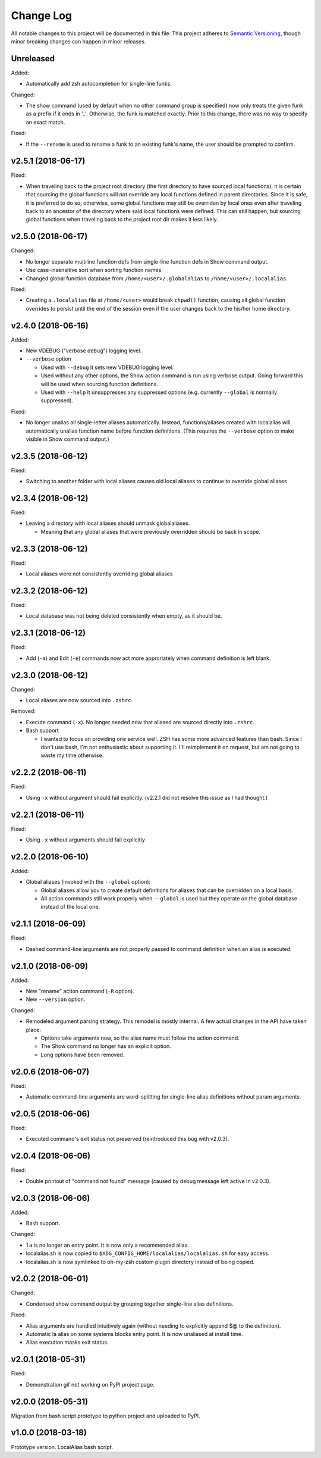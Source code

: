 ==========
Change Log
==========

All notable changes to this project will be documented in this file. This project adheres to
`Semantic Versioning <http://semver.org/>`_, though minor breaking changes can happen in minor
releases.

Unreleased
----------

Added:

* Automatically add zsh autocompletion for single-line funks.

Changed:

* The show command (used by default when no other command group is specified) now only treats
  the given funk as a prefix if it ends in '..'. Otherwise, the funk is matched exactly. Prior
  to this change, there was no way to specify an exact match.

Fixed:

* If the ``--rename`` is used to rename a funk to an existing funk's name, the user should be
  prompted to confirm.

v2.5.1 (2018-06-17)
-------------------

Fixed:

* When traveling back to the project root directory (the first directory to have sourced local
  functions), it is certain that sourcing the global functions will not override any local
  functions defined in parent directories. Since it is safe, it is preferred to do so; otherwise,
  some global functions may still be overriden by local ones even after traveling back to an
  ancestor of the directory where said local functions were defined. This can still happen, but
  sourcing global functions when traveling back to the project root dir makes it less likely.

v2.5.0 (2018-06-17)
-------------------

Changed:

* No longer separate multiline function defs from single-line function defs in Show command output.
* Use case-insensitive sort when sorting function names.
* Changed global function database from ``/home/<user>/.globalalias`` to ``/home/<user>/.localalias``.

Fixed:

* Creating a ``.localalias`` file at ``/home/<user>`` would break ``chpwd()`` function, causing all
  global function overrides to persist until the end of the session even if the user changes back
  to the his/her home directory.

v2.4.0 (2018-06-16)
-------------------

Added:

* New VDEBUG ("verbose debug") logging level.
* ``--verbose`` option

  - Used with ``--debug`` it sets new VDEBUG logging level.
  - Used without any other options, the Show action command is run using verbose output. Going
    forward this will be used when sourcing function definitions.
  - Used with ``--help`` it unsuppresses any suppressed options (e.g. currently ``--global`` is
    normally suppressed).

Fixed:

* No longer unalias all single-letter aliases automatically. Instead, functions/aliases created
  with localalias will automatically unalias function name before function definitions. (This
  requires the ``--verbose`` option to make visible in Show command output.)

v2.3.5 (2018-06-12)
-------------------

Fixed:

* Switching to another folder with local aliases causes old local aliases to continue to override
  global aliases

v2.3.4 (2018-06-12)
-------------------

Fixed:

* Leaving a directory with local aliases should unmask globalaliases.

  - Meaning that any global aliases that were previously overridden should be back in scope.

v2.3.3 (2018-06-12)
-------------------

Fixed:

* Local aliases were not consistently overriding global aliases

v2.3.2 (2018-06-12)
-------------------

Fixed:

* Local database was not being deleted consistently when empty, as it should be.

v2.3.1 (2018-06-12)
-------------------

Fixed:

* Add (``-a``) and Edit (``-e``) commands now act more approriately when command definition is left
  blank.

v2.3.0 (2018-06-12)
-------------------

Changed:

* Local aliases are now sourced into ``.zshrc``.

Removed:

* Execute command (``-x``). No longer needed now that aliased are sourced directly into ``.zshrc``.
* Bash support

  - I wanted to focus on providing one service well. ZSH has some more advanced features than bash.
    Since I don't use bash, I'm not enthusiastic about supporting it. I'll reimplement it on
    request, but am not going to waste my time otherwise.

v2.2.2 (2018-06-11)
-------------------

Fixed:

* Using ``-x`` without argument should fail explicitly. (v2.2.1 did not resolve this issue as I had
  thought.)


v2.2.1 (2018-06-11)
-------------------

Fixed:

* Using ``-x`` without arguments should fail explicitly


v2.2.0 (2018-06-10)
-------------------

Added:

* Global aliases (invoked with the ``--global`` option):

  - Global aliases allow you to create default definitions for aliases that can be overridden on
    a local basis.
  - All action commands still work properly when ``--global`` is used but they operate on the global
    database instead of the local one.

v2.1.1 (2018-06-09)
-------------------

Fixed:

* Dashed command-line arguments are not properly passed to command definition when an alias is
  executed.

v2.1.0 (2018-06-09)
-------------------

Added:

* New "rename" action command (``-R`` option).
* New ``--version`` option.

Changed:

* Remodeled argument parsing strategy. This remodel is mostly internal. A few actual changes in the
  API have taken place:

  - Options take arguments now, so the alias name must follow the action command.
  - The Show command no longer has an explicit option.
  - Long options have been removed.
    

v2.0.6 (2018-06-07)
-------------------

Fixed:

* Automatic command-line arguments are word-splitting for single-line alias definitions without
  param arguments.

v2.0.5 (2018-06-06)
-------------------

Fixed:

* Executed command's exit status not preserved (reintroduced this bug with v2.0.3).

v2.0.4 (2018-06-06)
-------------------

Fixed:

* Double printout of "command not found" message (caused by debug message left active in v2.0.3).

v2.0.3 (2018-06-06)
-------------------

Added:

* Bash support.

Changed:

* ``la`` is no longer an entry point. It is now only a recommended alias.
* localalias.sh is now copied to ``$XDG_CONFIG_HOME/localalias/localalias.sh`` for easy access.
* localalias.sh is now symlinked to oh-my-zsh custom plugin directory instead of being copied.

v2.0.2 (2018-06-01)
-------------------

Changed:

* Condensed show command output by grouping together single-line alias definitions.

Fixed:

* Alias arguments are handled intuitively again (without needing to explicitly append $@ to the definition).
* Automatic la alias on some systems blocks entry point. It is now unaliased at install time.
* Alias execution masks exit status.

v2.0.1 (2018-05-31)
-------------------

Fixed:

* Demonstration gif not working on PyPI project page.

v2.0.0 (2018-05-31)
-------------------

Migration from bash script prototype to python project and uploaded to PyPI.

v1.0.0 (2018-03-18)
-------------------

Prototype version. LocalAlias bash script.
